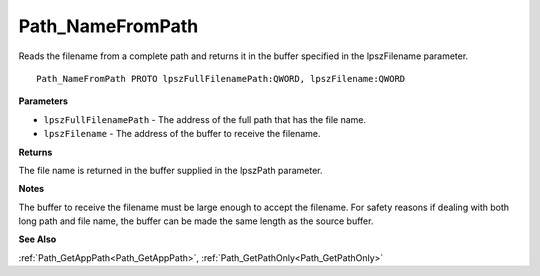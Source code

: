 .. _Path_NameFromPath:

=================
Path_NameFromPath
=================

Reads the filename from a complete path and returns it in the buffer specified in the lpszFilename parameter.

::

   Path_NameFromPath PROTO lpszFullFilenamePath:QWORD, lpszFilename:QWORD


**Parameters**

* ``lpszFullFilenamePath`` - The address of the full path that has the file name.

* ``lpszFilename`` - The address of the buffer to receive the filename.


**Returns**

The file name is returned in the buffer supplied in the lpszPath parameter.


**Notes**

The buffer to receive the filename must be large enough to accept the filename. For safety reasons if dealing with both long path and file name, the buffer can be made the same length as the source buffer. 

**See Also**

:ref:`Path_GetAppPath<Path_GetAppPath>`, :ref:`Path_GetPathOnly<Path_GetPathOnly>`
